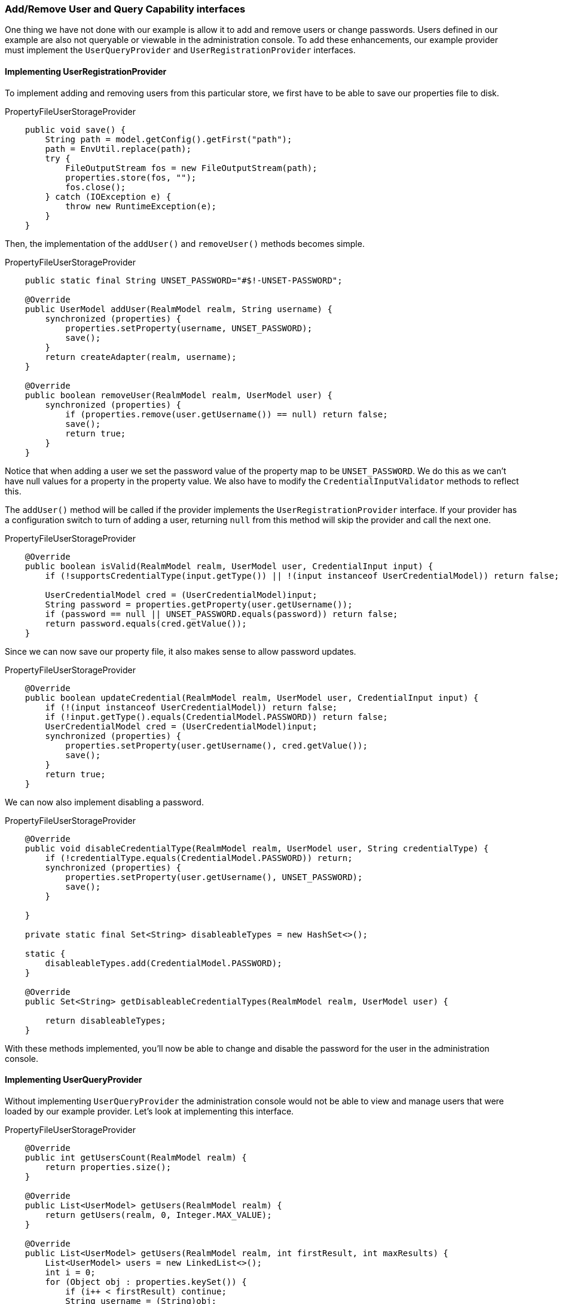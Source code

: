 
=== Add/Remove User and Query Capability interfaces

One thing we have not done with our example is allow it to add and remove users or change passwords. Users defined in our example are
also not queryable or viewable in the administration console. To add these enhancements, our example provider must implement
the `UserQueryProvider` and `UserRegistrationProvider` interfaces.

==== Implementing UserRegistrationProvider

To implement adding and removing users from this particular store, we first have to be able to save our properties
file to disk.

.PropertyFileUserStorageProvider
[source,java]
----
    public void save() {
        String path = model.getConfig().getFirst("path");
        path = EnvUtil.replace(path);
        try {
            FileOutputStream fos = new FileOutputStream(path);
            properties.store(fos, "");
            fos.close();
        } catch (IOException e) {
            throw new RuntimeException(e);
        }
    }
----

Then, the implementation of the `addUser()` and `removeUser()` methods becomes simple.

.PropertyFileUserStorageProvider
[source,java]
----
    public static final String UNSET_PASSWORD="#$!-UNSET-PASSWORD";

    @Override
    public UserModel addUser(RealmModel realm, String username) {
        synchronized (properties) {
            properties.setProperty(username, UNSET_PASSWORD);
            save();
        }
        return createAdapter(realm, username);
    }

    @Override
    public boolean removeUser(RealmModel realm, UserModel user) {
        synchronized (properties) {
            if (properties.remove(user.getUsername()) == null) return false;
            save();
            return true;
        }
    }
----

Notice that when adding a user we set the password value of the property map to be `UNSET_PASSWORD`.  We do this as
we can't have null values for a property in the property value. We also have to modify the `CredentialInputValidator`
methods to reflect this.

The `addUser()` method will be called if the provider implements the `UserRegistrationProvider` interface. If your provider has
a configuration switch to turn of adding a user, returning `null` from this method will skip the provider and call
the next one.

.PropertyFileUserStorageProvider
[source,java]
----
    @Override
    public boolean isValid(RealmModel realm, UserModel user, CredentialInput input) {
        if (!supportsCredentialType(input.getType()) || !(input instanceof UserCredentialModel)) return false;

        UserCredentialModel cred = (UserCredentialModel)input;
        String password = properties.getProperty(user.getUsername());
        if (password == null || UNSET_PASSWORD.equals(password)) return false;
        return password.equals(cred.getValue());
    }
----

Since we can now save our property file, it also makes sense to allow password updates.

.PropertyFileUserStorageProvider
[source,java]
----
    @Override
    public boolean updateCredential(RealmModel realm, UserModel user, CredentialInput input) {
        if (!(input instanceof UserCredentialModel)) return false;
        if (!input.getType().equals(CredentialModel.PASSWORD)) return false;
        UserCredentialModel cred = (UserCredentialModel)input;
        synchronized (properties) {
            properties.setProperty(user.getUsername(), cred.getValue());
            save();
        }
        return true;
    }
----

We can now also implement disabling a password.

.PropertyFileUserStorageProvider
[source,java]
----
    @Override
    public void disableCredentialType(RealmModel realm, UserModel user, String credentialType) {
        if (!credentialType.equals(CredentialModel.PASSWORD)) return;
        synchronized (properties) {
            properties.setProperty(user.getUsername(), UNSET_PASSWORD);
            save();
        }

    }

    private static final Set<String> disableableTypes = new HashSet<>();

    static {
        disableableTypes.add(CredentialModel.PASSWORD);
    }

    @Override
    public Set<String> getDisableableCredentialTypes(RealmModel realm, UserModel user) {

        return disableableTypes;
    }
----

With these methods implemented, you'll now be able to change and disable the password for the user in the administration console.

==== Implementing UserQueryProvider

Without implementing `UserQueryProvider` the administration console would not be able to view and manage users that were loaded
by our example provider. Let's look at implementing this interface.

.PropertyFileUserStorageProvider
[source,java]
----
    @Override
    public int getUsersCount(RealmModel realm) {
        return properties.size();
    }

    @Override
    public List<UserModel> getUsers(RealmModel realm) {
        return getUsers(realm, 0, Integer.MAX_VALUE);
    }

    @Override
    public List<UserModel> getUsers(RealmModel realm, int firstResult, int maxResults) {
        List<UserModel> users = new LinkedList<>();
        int i = 0;
        for (Object obj : properties.keySet()) {
            if (i++ < firstResult) continue;
            String username = (String)obj;
            UserModel user = getUserByUsername(username, realm);
            users.add(user);
            if (users.size() >= maxResults) break;
        }
        return users;
    }
----

The `getUser()` method iterates over the key set of the property file, delegating to `getUserByUsername()` to load a user.
Notice that we are indexing this call based on the `firstResult` and `maxResults` parameter. If your external store does not support pagination, you will have to do similar logic.

.PropertyFileUserStorageProvider
[source,java]
----
    @Override
    public List<UserModel> searchForUser(String search, RealmModel realm) {
        return searchForUser(search, realm, 0, Integer.MAX_VALUE);
    }

    @Override
    public List<UserModel> searchForUser(String search, RealmModel realm, int firstResult, int maxResults) {
        List<UserModel> users = new LinkedList<>();
        int i = 0;
        for (Object obj : properties.keySet()) {
            String username = (String)obj;
            if (!username.contains(search)) continue;
            if (i++ < firstResult) continue;
            UserModel user = getUserByUsername(username, realm);
            users.add(user);
            if (users.size() >= maxResults) break;
        }
        return users;
    }
----

The first declaration of `searchForUser()` takes a string parameter. This is supposed to be a string that you use to
search username and email attributes to find the user. This string can be a substring, which is why we use the `String.contains()`
method when doing our search.

.PropertyFileUserStorageProvider
[source,java]
----
    @Override
    public List<UserModel> searchForUser(Map<String, String> params, RealmModel realm) {
        return searchForUser(params, realm, 0, Integer.MAX_VALUE);
    }

    @Override
    public List<UserModel> searchForUser(Map<String, String> params, RealmModel realm, int firstResult, int maxResults) {
        // only support searching by username
        String usernameSearchString = params.get("username");
        if (usernameSearchString == null) return Collections.EMPTY_LIST;
        return searchForUser(usernameSearchString, realm, firstResult, maxResults);
    }
----

The `searchForUser()` method that takes a `Map` parameter can search for a user based on first, last name, username, and email.
We only store usernames, so we only search based on usernames. We delegate to `searchForUser()` for this.


.PropertyFileUserStorageProvider
[source,java]
----
    @Override
    public List<UserModel> getGroupMembers(RealmModel realm, GroupModel group, int firstResult, int maxResults) {
        return Collections.EMPTY_LIST;
    }

    @Override
    public List<UserModel> getGroupMembers(RealmModel realm, GroupModel group) {
        return Collections.EMPTY_LIST;
    }

    @Override
    public List<UserModel> searchForUserByUserAttribute(String attrName, String attrValue, RealmModel realm) {
        return Collections.EMPTY_LIST;
    }
----

We do not store groups or attributes, so the other methods return an empty list.

